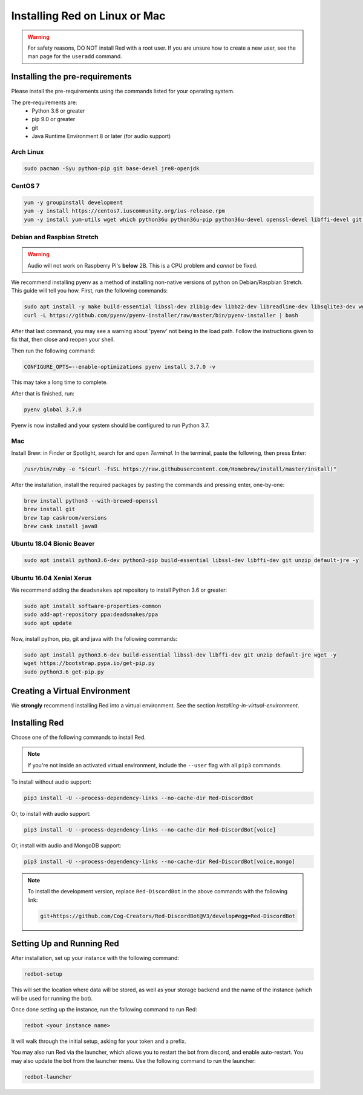 .. _linux-mac-install-guide:

==============================
Installing Red on Linux or Mac
==============================

.. warning::

    For safety reasons, DO NOT install Red with a root user. If you are unsure how to create
    a new user, see the man page for the ``useradd`` command.

-------------------------------
Installing the pre-requirements
-------------------------------

Please install the pre-requirements using the commands listed for your operating system.

The pre-requirements are:
 - Python 3.6 or greater
 - pip 9.0 or greater
 - git
 - Java Runtime Environment 8 or later (for audio support)

~~~~~~~~~~
Arch Linux
~~~~~~~~~~

.. code-block:: none

    sudo pacman -Syu python-pip git base-devel jre8-openjdk

~~~~~~~~
CentOS 7
~~~~~~~~

.. code-block:: none

    yum -y groupinstall development
    yum -y install https://centos7.iuscommunity.org/ius-release.rpm
    yum -y install yum-utils wget which python36u python36u-pip python36u-devel openssl-devel libffi-devel git java-1.8.0-openjdk

~~~~~~~~~~~~~~~~~~~~~~~~~~~
Debian and Raspbian Stretch
~~~~~~~~~~~~~~~~~~~~~~~~~~~

.. warning::

    Audio will not work on Raspberry Pi's **below** 2B. This is a CPU problem and
    *cannot* be fixed.

We recommend installing pyenv as a method of installing non-native versions of python on
Debian/Raspbian Stretch. This guide will tell you how. First, run the following commands:

.. code-block:: none

    sudo apt install -y make build-essential libssl-dev zlib1g-dev libbz2-dev libreadline-dev libsqlite3-dev wget curl llvm libncurses5-dev libncursesw5-dev xz-utils tk-dev libffi-dev git unzip default-jre
    curl -L https://github.com/pyenv/pyenv-installer/raw/master/bin/pyenv-installer | bash

After that last command, you may see a warning about 'pyenv' not being in the load path. Follow the
instructions given to fix that, then close and reopen your shell.

Then run the following command:

.. code-block:: none

    CONFIGURE_OPTS=--enable-optimizations pyenv install 3.7.0 -v

This may take a long time to complete.

After that is finished, run:

.. code-block:: none

    pyenv global 3.7.0

Pyenv is now installed and your system should be configured to run Python 3.7.

~~~
Mac
~~~

Install Brew: in Finder or Spotlight, search for and open *Terminal*. In the terminal, paste the
following, then press Enter:

.. code-block:: none

    /usr/bin/ruby -e "$(curl -fsSL https://raw.githubusercontent.com/Homebrew/install/master/install)"

After the installation, install the required packages by pasting the commands and pressing enter,
one-by-one:

.. code-block:: none

    brew install python3 --with-brewed-openssl
    brew install git
    brew tap caskroom/versions
    brew cask install java8

~~~~~~~~~~~~~~~~~~~~~~~~~~
Ubuntu 18.04 Bionic Beaver
~~~~~~~~~~~~~~~~~~~~~~~~~~

.. code-block:: none

    sudo apt install python3.6-dev python3-pip build-essential libssl-dev libffi-dev git unzip default-jre -y

~~~~~~~~~~~~~~~~~~~~~~~~~
Ubuntu 16.04 Xenial Xerus
~~~~~~~~~~~~~~~~~~~~~~~~~

We recommend adding the ``deadsnakes`` apt repository to install Python 3.6 or greater:

.. code-block:: none

    sudo apt install software-properties-common
    sudo add-apt-repository ppa:deadsnakes/ppa
    sudo apt update

Now, install python, pip, git and java with the following commands:

.. code-block:: none

    sudo apt install python3.6-dev build-essential libssl-dev libffi-dev git unzip default-jre wget -y
    wget https://bootstrap.pypa.io/get-pip.py
    sudo python3.6 get-pip.py

------------------------------
Creating a Virtual Environment
------------------------------

We **strongly** recommend installing Red into a virtual environment. See the section
`installing-in-virtual-environment`.

.. _installing-red-linux-mac:

--------------
Installing Red
--------------

Choose one of the following commands to install Red.

.. note::

    If you're not inside an activated virtual environment, include the ``--user`` flag with all
    ``pip3`` commands.

To install without audio support:

.. code-block:: none

    pip3 install -U --process-dependency-links --no-cache-dir Red-DiscordBot

Or, to install with audio support:

.. code-block:: none

    pip3 install -U --process-dependency-links --no-cache-dir Red-DiscordBot[voice]

Or, install with audio and MongoDB support:

.. code-block:: none

    pip3 install -U --process-dependency-links --no-cache-dir Red-DiscordBot[voice,mongo]

.. note::

  To install the development version, replace ``Red-DiscordBot`` in the above commands with the
  following link:

  .. code-block:: none

      git+https://github.com/Cog-Creators/Red-DiscordBot@V3/develop#egg=Red-DiscordBot

--------------------------
Setting Up and Running Red
--------------------------

After installation, set up your instance with the following command:

.. code-block:: none

    redbot-setup

This will set the location where data will be stored, as well as your
storage backend and the name of the instance (which will be used for
running the bot).

Once done setting up the instance, run the following command to run Red:

.. code-block:: none

    redbot <your instance name>

It will walk through the initial setup, asking for your token and a prefix.

You may also run Red via the launcher, which allows you to restart the bot
from discord, and enable auto-restart. You may also update the bot from the
launcher menu. Use the following command to run the launcher:

.. code-block:: none

    redbot-launcher

